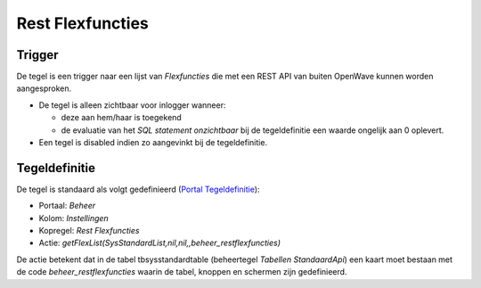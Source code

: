 Rest Flexfuncties
=================

Trigger
-------

De tegel is een trigger naar een lijst van *Flexfuncties* die met een
REST API van buiten OpenWave kunnen worden aangesproken.

-  De tegel is alleen zichtbaar voor inlogger wanneer:

   -  deze aan hem/haar is toegekend
   -  de evaluatie van het *SQL statement onzichtbaar* bij de
      tegeldefinitie een waarde ongelijk aan 0 oplevert.

-  Een tegel is disabled indien zo aangevinkt bij de tegeldefinitie.

Tegeldefinitie
--------------

De tegel is standaard als volgt gedefinieerd (`Portal
Tegeldefinitie </docs/instellen_inrichten/portaldefinitie/portal_tegel.md>`__):

-  Portaal: *Beheer*
-  Kolom: *Instellingen*
-  Kopregel: *Rest Flexfuncties*
-  Actie:
   *getFlexList(SysStandardList,nil,nil,,beheer_restflexfuncties)*

De actie betekent dat in de tabel tbsysstandardtable (beheertegel
*Tabellen StandaardApi*) een kaart moet bestaan met de code
*beheer_restflexfuncties* waarin de tabel, knoppen en schermen zijn
gedefinieerd.
